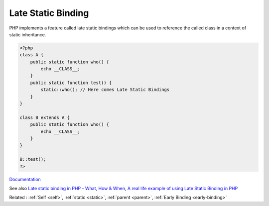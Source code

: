 .. _late-static-binding:
.. _late-binding:
.. meta::
	:description:
		Late Static Binding: PHP implements a feature called late static bindings which can be used to reference the called class in a context of static inheritance.
	:twitter:card: summary_large_image
	:twitter:site: @exakat
	:twitter:title: Late Static Binding
	:twitter:description: Late Static Binding: PHP implements a feature called late static bindings which can be used to reference the called class in a context of static inheritance
	:twitter:creator: @exakat
	:og:title: Late Static Binding
	:og:type: article
	:og:description: PHP implements a feature called late static bindings which can be used to reference the called class in a context of static inheritance
	:og:url: https://php-dictionary.readthedocs.io/en/latest/dictionary/late-static-binding.ini.html
	:og:locale: en


Late Static Binding
-------------------

PHP implements a feature called late static bindings which can be used to reference the called class in a context of static inheritance.

.. code-block:: php
   
   <?php
   class A {
       public static function who() {
           echo __CLASS__;
       }
       public static function test() {
           static::who(); // Here comes Late Static Bindings
       }
   }
   
   class B extends A {
       public static function who() {
           echo __CLASS__;
       }
   }
   
   B::test();
   ?>


`Documentation <https://www.php.net/manual/en/language.oop5.late-static-bindings.php>`__

See also `Late static binding in PHP - What, How & When <https://www.amitmerchant.com/late-static-binding-php-what-how-when/>`_, `A real life example of using Late Static Binding in PHP <https://dev.to/asifzcpe/a-real-life-example-of-using-late-static-binding-in-php-h6b/>`_

Related : :ref:`Self <self>`, :ref:`static <static>`, :ref:`parent <parent>`, :ref:`Early Binding <early-binding>`
